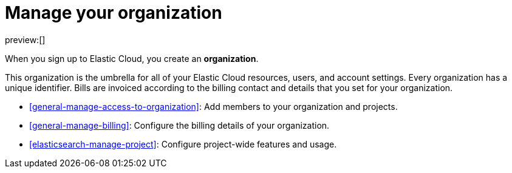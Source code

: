 [[general-manage-organization]]
= Manage your organization

:description: Manage your instances, users, and settings.
:keywords: serverless, general, organization, overview

preview:[]

When you sign up to Elastic Cloud, you create an **organization**.

This organization is the umbrella for all of your Elastic Cloud resources, users, and account settings. Every organization has a unique identifier. Bills are invoiced according to the billing contact and details that you set for your organization.

* <<general-manage-access-to-organization>>: Add members to your organization and projects.
* <<general-manage-billing>>: Configure the billing details of your organization.
* <<elasticsearch-manage-project>>: Configure project-wide features and usage.
